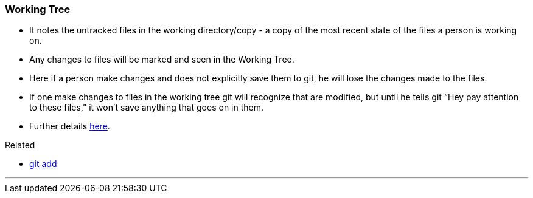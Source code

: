 
=== Working Tree

* It notes the untracked files in the working directory/copy - a copy of the most recent state of the files a person is working on.
* Any changes to files will be marked and seen in the Working Tree.
* Here if a person make changes and does not explicitly save them to git, he will lose the changes made to the files.
* If one make changes to files in the working tree git will recognize that are modified, but until he tells git “Hey pay attention to these files,” it won’t save anything that goes on in them.
* Further details https://medium.com/mindorks/what-is-git-commit-push-pull-log-aliases-fetch-config-clone-56bc52a3601c[here].

.Related
****
* link:index.html#_git_add[git add]
****

'''
